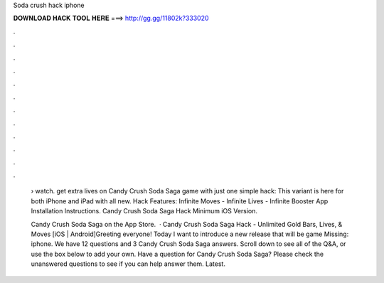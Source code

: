 Soda crush hack iphone



𝐃𝐎𝐖𝐍𝐋𝐎𝐀𝐃 𝐇𝐀𝐂𝐊 𝐓𝐎𝐎𝐋 𝐇𝐄𝐑𝐄 ===> http://gg.gg/11802k?333020



.



.



.



.



.



.



.



.



.



.



.



.

 › watch. get extra lives on Candy Crush Soda Saga game with just one simple hack: This variant is here for both iPhone and iPad with all new. Hack Features: Infinite Moves - Infinite Lives - Infinite Booster App Installation Instructions. Candy Crush Soda Saga Hack Minimum iOS Version.
 
 ‎Candy Crush Soda Saga on the App Store.  · Candy Crush Soda Saga Hack - Unlimited Gold Bars, Lives, & Moves [iOS | Android]Greeting everyone! Today I want to introduce a new release that will be game Missing: iphone. We have 12 questions and 3 Candy Crush Soda Saga answers. Scroll down to see all of the Q&A, or use the box below to add your own. Have a question for Candy Crush Soda Saga? Please check the unanswered questions to see if you can help answer them. Latest.
